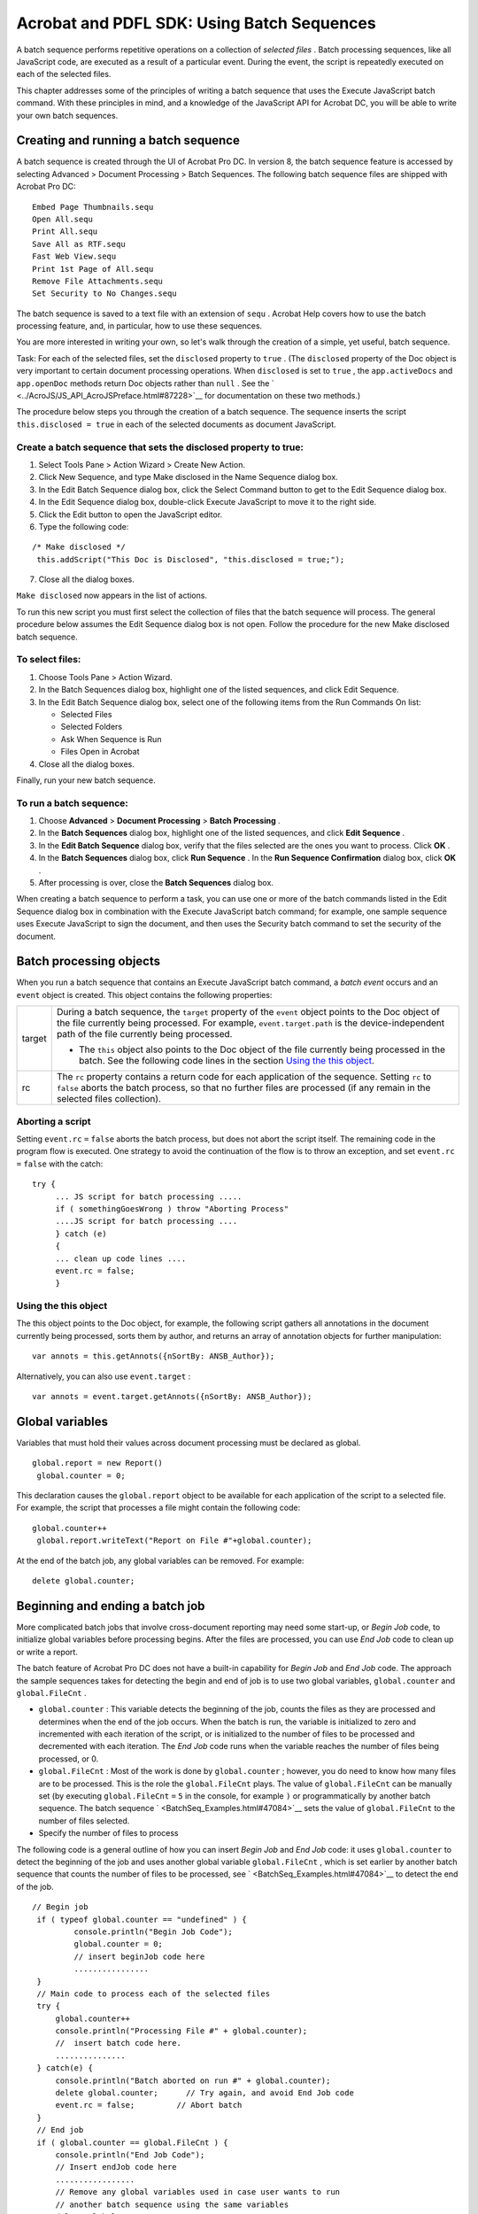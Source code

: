 ******************************************************
Acrobat and PDFL SDK: Using Batch Sequences
******************************************************

A batch sequence performs repetitive operations on a collection of *selected files* . Batch processing sequences, like all JavaScript code, are executed as a result of a particular event. During the event, the script is repeatedly executed on each of the selected files.

This chapter addresses some of the principles of writing a batch sequence that uses the Execute JavaScript batch command. With these principles in mind, and a knowledge of the JavaScript API for Acrobat DC, you will be able to write your own batch sequences.

Creating and running a batch sequence
=====================================

A batch sequence is created through the UI of Acrobat Pro DC. In version 8, the batch sequence feature is accessed by selecting Advanced > Document Processing > Batch Sequences. The following batch sequence files are shipped with Acrobat Pro DC:

::

     Embed Page Thumbnails.sequ
     Open All.sequ
     Print All.sequ
     Save All as RTF.sequ
     Fast Web View.sequ
     Print 1st Page of All.sequ
     Remove File Attachments.sequ
     Set Security to No Changes.sequ

The batch sequence is saved to a text file with an extension of ``sequ`` . Acrobat Help covers how to use the batch processing feature, and, in particular, how to use these sequences.

You are more interested in writing your own, so let's walk through the creation of a simple, yet useful, batch sequence.

Task: For each of the selected files, set the ``disclosed`` property to ``true`` . (The ``disclosed`` property of the Doc object is very important to certain document processing operations. When ``disclosed`` is set to ``true`` , the ``app.activeDocs`` and ``app.openDoc`` methods return Doc objects rather than ``null`` . See the ` <../AcroJS/JS_API_AcroJSPreface.html#87228>`__ for documentation on these two methods.)

The procedure below steps you through the creation of a batch sequence. The sequence inserts the script ``this.disclosed = true`` in each of the selected documents as document JavaScript.

Create a batch sequence that sets the disclosed property to true:
-----------------------------------------------------------------

#. Select Tools Pane > Action Wizard > Create New Action.
#. Click New Sequence, and type Make disclosed in the Name Sequence dialog box.
#. In the Edit Batch Sequence dialog box, click the Select Command button to get to the Edit Sequence dialog box.
#. In the Edit Sequence dialog box, double-click Execute JavaScript to move it to the right side.
#. Click the Edit button to open the JavaScript editor.
#. Type the following code:

::

        /* Make disclosed */
         this.addScript("This Doc is Disclosed", "this.disclosed = true;");

7. Close all the dialog boxes.

``Make disclosed`` now appears in the list of actions.

To run this new script you must first select the collection of files that the batch sequence will process. The general procedure below assumes the Edit Sequence dialog box is not open. Follow the procedure for the new Make disclosed batch sequence.

To select files:
----------------

#. Choose Tools Pane > Action Wizard.
#. In the Batch Sequences dialog box, highlight one of the listed sequences, and click Edit Sequence.
#. In the Edit Batch Sequence dialog box, select one of the following items from the Run Commands On list:

   -  Selected Files
   -  Selected Folders
   -  Ask When Sequence is Run
   -  Files Open in Acrobat

#. Close all the dialog boxes.

Finally, run your new batch sequence.

To run a batch sequence:
------------------------

#. Choose **Advanced** > **Document Processing** > **Batch Processing** .
#. In the **Batch Sequences** dialog box, highlight one of the listed sequences, and click **Edit Sequence** .
#. In the **Edit Batch Sequence** dialog box, verify that the files selected are the ones you want to process. Click **OK** .
#. In the **Batch Sequences** dialog box, click **Run Sequence** . In the **Run Sequence Confirmation** dialog box, click **OK** .
#. After processing is over, close the **Batch Sequences** dialog box.

When creating a batch sequence to perform a task, you can use one or more of the batch commands listed in the Edit Sequence dialog box in combination with the Execute JavaScript batch command; for example, one sample sequence uses Execute JavaScript to sign the document, and then uses the Security batch command to set the security of the document.

Batch processing objects
========================

When you run a batch sequence that contains an Execute JavaScript batch command, a *batch event* occurs and an ``event`` object is created. This object contains the following properties:


 

+-----------------------------------+---------------------------------------------------------------------------------------------------------------------------------------------------------------------------------------------------------------------------------------------------+
|                                   | During a batch sequence, the ``target`` property of the ``event`` object points to the Doc object of the file currently being processed. For example, ``event.target.path`` is the device-independent path of the file currently being processed. |
|                                   |                                                                                                                                                                                                                                                   |
|    target                         | -  The ``this`` object also points to the Doc object of the file currently being processed in the batch. See the following code lines in the section `Using the this object <BatchSeq_BatchSequences.html#50614283_78073>`__.                     |
+-----------------------------------+---------------------------------------------------------------------------------------------------------------------------------------------------------------------------------------------------------------------------------------------------+
|                                   | The ``rc`` property contains a return code for each application of the sequence. Setting ``rc`` to ``false`` aborts the batch process, so that no further files are processed (if any remain in the selected files collection).                   |
|                                   |                                                                                                                                                                                                                                                   |
|    rc                             |                                                                                                                                                                                                                                                   |
+-----------------------------------+---------------------------------------------------------------------------------------------------------------------------------------------------------------------------------------------------------------------------------------------------+

Aborting a script
-----------------

Setting ``event.rc`` ``=`` ``false`` aborts the batch process, but does not abort the script itself. The remaining code in the program flow is executed. One strategy to avoid the continuation of the flow is to throw an exception, and set ``event.rc`` ``=`` ``false`` with the catch:

::

    try {
         ... JS script for batch processing .....
         if ( somethingGoesWrong ) throw "Aborting Process"
         ....JS script for batch processing ....
         } catch (e)
         {
         ... clean up code lines ....
         event.rc = false;
         }

Using the this object
---------------------

The this object points to the Doc object, for example, the following script gathers all annotations in the document currently being processed, sorts them by author, and returns an array of annotation objects for further manipulation:

::

    var annots = this.getAnnots({nSortBy: ANSB_Author});

Alternatively, you can also use ``event.target`` :

::

    var annots = event.target.getAnnots({nSortBy: ANSB_Author});

Global variables
================

Variables that must hold their values across document processing must be declared as global.

::

    global.report = new Report()
     global.counter = 0;

This declaration causes the ``global.report`` object to be available for each application of the script to a selected file. For example, the script that processes a file might contain the following code:

::

    global.counter++
     global.report.writeText("Report on File #"+global.counter);

At the end of the batch job, any global variables can be removed. For example:

::

    delete global.counter;

Beginning and ending a batch job
================================

More complicated batch jobs that involve cross-document reporting may need some start-up, or *Begin Job* code, to initialize global variables before processing begins. After the files are processed, you can use *End Job* code to clean up or write a report.

The batch feature of Acrobat Pro DC does not have a built-in capability for *Begin Job* and *End Job* code. The approach the sample sequences takes for detecting the begin and end of job is to use two global variables, ``global.counter`` and ``global.FileCnt`` .

-  ``global.counter`` : This variable detects the beginning of the job, counts the files as they are processed and determines when the end of the job occurs. When the batch is run, the variable is initialized to zero and incremented with each iteration of the script, or is initialized to the number of files to be processed and decremented with each iteration. The *End Job* code runs when the variable reaches the number of files being processed, or 0.
-  ``global.FileCnt`` : Most of the work is done by ``global.counter`` ; however, you do need to know how many files are to be processed. This is the role the ``global.FileCnt`` plays. The value of ``global.FileCnt`` can be manually set (by executing ``global.FileCnt`` ``=`` ``5`` in the console, for example ``)`` or programmatically by another batch sequence. The batch sequence ` <BatchSeq_Examples.html#47084>`__ sets the value of ``global.FileCnt`` to the number of files selected.
-  Specify the number of files to process

The following code is a general outline of how you can insert *Begin Job* and *End Job* code: it uses ``global.counter`` to detect the beginning of the job and uses another global variable ``global.FileCnt`` , which is set earlier by another batch sequence that counts the number of files to be processed, see ` <BatchSeq_Examples.html#47084>`__ to detect the end of the job.

::

    // Begin job 
     if ( typeof global.counter == "undefined" ) {
             console.println("Begin Job Code");
             global.counter = 0;
             // insert beginJob code here
             ................
     }
     // Main code to process each of the selected files
     try {
         global.counter++
         console.println("Processing File #" + global.counter);
         //  insert batch code here.
         ...............
     } catch(e) {
         console.println("Batch aborted on run #" + global.counter);
         delete global.counter;      // Try again, and avoid End Job code
         event.rc = false;         // Abort batch
     }
     // End job
     if ( global.counter == global.FileCnt ) {
         console.println("End Job Code");
         // Insert endJob code here
         .................
         // Remove any global variables used in case user wants to run
         // another batch sequence using the same variables 
         delete global.counter;
     }

Debugging and testing tips
==========================

The batch feature is very useful for performing a number of tasks on large scale. However, it poses its own dangers. Any automated utility that saves files to a hard drive can potentially create havoc on that drive.

Here are some debugging and testing tips:

-  When testing the script, use test documents rather than real documents.
-  Initially, work with a small number of test documents.
-  Use test directories containing files that can be safely overwritten.
-  Make sure your paths exist. If an ``app.openDoc`` is executed with a path that does not exist, an exception is thrown.
-  Use ``try/catch/throw`` to exit gracefully from a batch if something goes wrong (such as bad paths), and to better control the flow of the code. (See the code snippet in `Aborting a script <BatchSeq_BatchSequences.html#50614283_18521>`__.)
-  Use ``console.println()`` to write information to the console for feedback as to the value of different variables as the batch runs.
-  When potentially executing an infinite loop, during the testing phase limit the loop to a finite number of executions until you are sure the code is correct. (See the batch sequence described in ` <BatchSeq_Examples.html#82704>`__.)
-  If you use the *Begin Job/End Job* technique illustrated above, make sure the global counter variable is undefined before the job runs.
